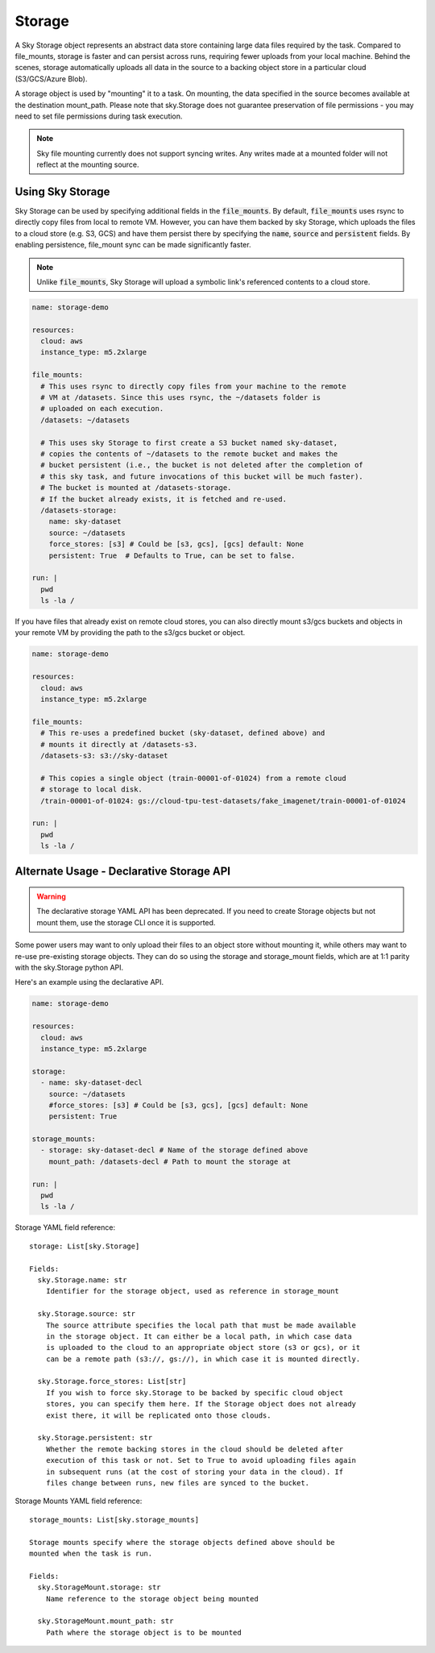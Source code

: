 .. _sky-storage:
Storage
=======

A Sky Storage object represents an abstract data store containing large data
files required by the task. Compared to file_mounts, storage is faster and
can persist across runs, requiring fewer uploads from your local machine.
Behind the scenes, storage automatically uploads all data in the source
to a backing object store in a particular cloud (S3/GCS/Azure Blob).

A storage object is used by "mounting" it to a task. On mounting, the data
specified in the source becomes available at the destination mount_path.
Please note that sky.Storage does not guarantee preservation of file
permissions - you may need to set file permissions during task execution.

.. note::
    Sky file mounting currently does not support syncing writes.
    Any writes made at a mounted folder will not reflect at the mounting source.

Using Sky Storage
-----------------
Sky Storage can be used by specifying additional fields in the
:code:`file_mounts`. By default, :code:`file_mounts` uses rsync to
directly copy files from local to remote VM.
However, you can have them backed by sky Storage, which uploads
the files to a cloud store (e.g. S3, GCS) and have them persist there by
specifying the :code:`name`, :code:`source` and :code:`persistent` fields. By
enabling persistence, file_mount sync can be made significantly faster.

.. note::
    Unlike :code:`file_mounts`, Sky Storage will upload a symbolic link's referenced contents to a cloud store.

.. code-block:: yaml

    name: storage-demo

    resources:
      cloud: aws
      instance_type: m5.2xlarge

    file_mounts:
      # This uses rsync to directly copy files from your machine to the remote
      # VM at /datasets. Since this uses rsync, the ~/datasets folder is
      # uploaded on each execution.
      /datasets: ~/datasets

      # This uses sky Storage to first create a S3 bucket named sky-dataset,
      # copies the contents of ~/datasets to the remote bucket and makes the
      # bucket persistent (i.e., the bucket is not deleted after the completion of
      # this sky task, and future invocations of this bucket will be much faster).
      # The bucket is mounted at /datasets-storage.
      # If the bucket already exists, it is fetched and re-used.
      /datasets-storage:
        name: sky-dataset
        source: ~/datasets
        force_stores: [s3] # Could be [s3, gcs], [gcs] default: None
        persistent: True  # Defaults to True, can be set to false.

    run: |
      pwd
      ls -la /

If you have files that already exist on remote cloud stores, you can also
directly mount s3/gcs buckets and objects in your remote VM by providing the
path to the s3/gcs bucket or object.

.. code-block:: yaml

    name: storage-demo

    resources:
      cloud: aws
      instance_type: m5.2xlarge

    file_mounts:
      # This re-uses a predefined bucket (sky-dataset, defined above) and
      # mounts it directly at /datasets-s3.
      /datasets-s3: s3://sky-dataset

      # This copies a single object (train-00001-of-01024) from a remote cloud
      # storage to local disk.
      /train-00001-of-01024: gs://cloud-tpu-test-datasets/fake_imagenet/train-00001-of-01024

    run: |
      pwd
      ls -la /

Alternate Usage - Declarative Storage API
------------------------------------------
.. warning::
    The declarative storage YAML API has been deprecated.
    If you need to create Storage objects but not mount them, use the storage
    CLI once it is supported.

Some power users may want to only upload their files to an object store
without mounting it, while others may want to re-use pre-existing storage
objects. They can do so using the storage and storage_mount fields, which are
at 1:1 parity with the sky.Storage python API.

Here's an example using the declarative API.

.. code-block:: yaml

    name: storage-demo

    resources:
      cloud: aws
      instance_type: m5.2xlarge

    storage:
      - name: sky-dataset-decl
        source: ~/datasets
        #force_stores: [s3] # Could be [s3, gcs], [gcs] default: None
        persistent: True

    storage_mounts:
      - storage: sky-dataset-decl # Name of the storage defined above
        mount_path: /datasets-decl # Path to mount the storage at

    run: |
      pwd
      ls -la /


Storage YAML field reference:

::

    storage: List[sky.Storage]

    Fields:
      sky.Storage.name: str
        Identifier for the storage object, used as reference in storage_mount

      sky.Storage.source: str
        The source attribute specifies the local path that must be made available
        in the storage object. It can either be a local path, in which case data
        is uploaded to the cloud to an appropriate object store (s3 or gcs), or it
        can be a remote path (s3://, gs://), in which case it is mounted directly.

      sky.Storage.force_stores: List[str]
        If you wish to force sky.Storage to be backed by specific cloud object
        stores, you can specify them here. If the Storage object does not already
        exist there, it will be replicated onto those clouds.

      sky.Storage.persistent: str
        Whether the remote backing stores in the cloud should be deleted after
        execution of this task or not. Set to True to avoid uploading files again
        in subsequent runs (at the cost of storing your data in the cloud). If
        files change between runs, new files are synced to the bucket.


Storage Mounts YAML field reference:

::

    storage_mounts: List[sky.storage_mounts]

    Storage mounts specify where the storage objects defined above should be
    mounted when the task is run.

    Fields:
      sky.StorageMount.storage: str
        Name reference to the storage object being mounted

      sky.StorageMount.mount_path: str
        Path where the storage object is to be mounted
